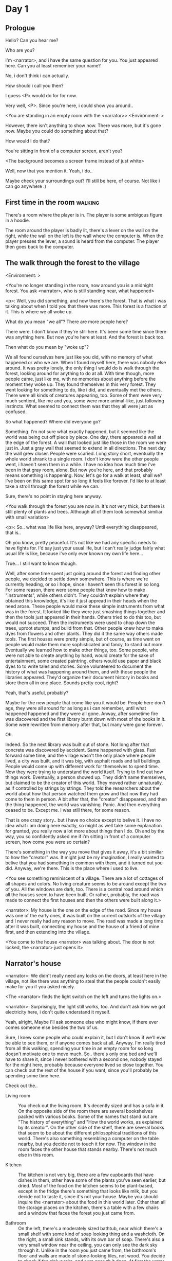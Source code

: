 # -*- fill-column: 150 -*-
#+STARTUP: inlineimages

* Day 1
** Prologue
   Hello? Can you hear me?

   Who are you?

   I'm <narrator>, and i have the same question for you. You just appeared here. Can you at least remember your name?

   No, i don't think i can actually.

   How should i call you then?

   I guess <P> would do for for now.

   Very well, <P>. Since you're here, i could show you around..

   <You are standing in an empty room with the <narrator>>
   <Environment: [[./resources/sprites/environments/gray_room.png]]>

   However, there isn't anything to show now. There was more, but it's gone now. Maybe you could do something about that?

   How would I do that?

   You're sitting in front of a computer screen, aren't you?

   <The background becomes a screen frame instead of just white>

   Well, now that you mention it. Yeah, i do..

   Maybe check your surroundings out? I'll still be here, of course. Not like i can go anywhere :)
** First time in the room :walking:
   There's a room where the player is in. The player is some ambigous figure in a hoodie.

   The room around the player is badly lit, there's a lever on the wall on the right, while the wall on the left is the wall where the computer
   is. When the player presses the lever, a sound is heard from the computer. The player then goes back to the computer.
** The walk through the forest to the village
   <Environment: [[./resources/sprites/environments/midnight_forest.png]]>

   <You're no longer standing in the room, now around you is a midnight forest. You ask <narrator>, who is still standing near, what happened>

   <p>: Well, you did something, and now there's the forest. That is what i was talking about when I told you that there was more. This forest is
   a fraction of it. This is where we all woke up.

   What do you mean "we all"? There are more people here?

   There were. I don't know if they're still here. It's been some time since there was anything here. But now you're here at least. And the forest is
   back too.

   Then what do you mean by "woke up"?

   We all found ourselves here just like you did, with no memory of what happened or who we are. When I found myself here, there was nobody else
   around. It was pretty lonely, the only thing I would do is walk through the forest, looking around for anything to do at all. With time though, more
   people came, just like me, with no memories about anything before the moment they woke up. They found themselves in this very forest. They went
   looking for something to do, like i did, and eventually met the others. There were all kinds of creatures appearing, too. Some of them were very
   much sentient, like me and you, some were more animal-like, just following instincts. What seemed to connect them was that they all were just as
   confused.

   So what happened? Where did everyone go?

   Something. I'm not sure what exactly happened, but it seemed like the world was being cut off piece by piece. One day, there appeared a wall at the
   edge of the forest. A wall that looked just like those in the room we were just in. Just a gray wall that seemed to extend in all directions. The
   next day the wall grew closer. People were scaried. Long story short, eventually the whole world shrank to a single room. I don't know were the
   other people went, i haven't seen them in a while. I have no idea how much time i've been in that gray room, alone. But now you're here, and that
   probably means something is happening. Now, let's go for a walk at least, shall we? I've been on this same spot for so long it feels like forever.
   I'd like to at least take a stroll through the forest while we can.

   Sure, there's no point in staying here anyway.

   <You walk through the forest you are now in. It's not very thick, but there is still plenty of plants and trees. Although all of them look somewhat
   similiar with small variation>

   <p>: So.. what was life like here, anyway? Until everything diasppeared, that is..

   Oh you know, pretty peaceful. It's not like we had any specific needs to have fights for. I'd say just your usual life, but i can't really judge
   fairly what usual life is like, because i've only ever known my own life here...

   True... I still want to know though.

   Well, after some time spent just going around the forest and finding other people, we decided to settle down somewhere. This is where we're
   currently heading, or so i hope, since i haven't seen this forest in so long. For some reason, there were some people that knew how to make
   "instruments", while others didn't. They couldn't explain where they obtained this knowledge, it's like it just appread in their heads when the need
   arose. These people would make these simple instruments from what was in the forest. It looked like they were just smashing things together and then
   the tools just appeared in their hands. Others tried to do this too, but would not succeed. Then the instruments were used to chop down the trees,
   uproot stumps, and build from that. Other people knew how to make dyes from flowers and other plants. They did it the same way others made
   tools. The first houses were pretty simple, but of course, as time went on people would make them more sophisticated and fancy, to stand out
   more. Eventually we learned how to make other things, too. Some people, who were not able to create anything by hand, would create for the sake of
   entertainment, some created paintring, others would use paper and black dyes to to write tales and stories. Some volunteered to document the history
   of what was happening around them, and with those people the libraries appeared. They'd organize their document history in books and store them all
   in one place. Sounds pretty cool, right?

   Yeah, that's useful, probably?

   Maybe for the new people that come like you it would be. People here don't age, they were all around for as long as i can remember, until what
   happened happened and they were all gone. Anway, after sometime fire was discovered and the first library burnt down with most of the books in
   it. Some were rewritten from memory after that, but many were gone forever.

   Oh.

   Indeed. So the next library was built out of stone. Not long after that concrete was discovered by accident. Same happened with glass. Fast forward
   some time, and the village wasn't the only place where people lived, a city was built, and it was big, with asphalt roads and tall buildings. People
   would come up with different work for themselves to spend time. Now they were trying to understand the world itself. Trying to find out how things
   work. Eventually, a person showed up. They didn't name themselves, but claimed to be the creator of this world. They moved rather unnaturally, as if
   controlled by strings by strings. They told the researchers about the world about how that person watched them grow and that now they had come to
   them in person. A bit after that, the "creator" disappeared, and then the thing happened, the world was vanishing. Panic. And then everything ceased
   to be. Except me. I was still there, for some reason.

   That is one crazy story.. but i have no choice except to belive it. I have no idea what i am doing here exactly, so might as well take some
   explanation for granted, you really now a lot more about things than I do. Oh and by the way, you so confidently asked me if i'm sitting in front
   of a computer screen, how come you were so certain?

   There's something in the way you move that gives it away, it's a bit similiar to how the "creator" was. It might just be my imagination, I really
   wanted to belive that you had something in common with them, and it turned out you did. Anyway, we're there. This is the place where i used to live.

   <You see something reminiscent of a village. There are a lot of cottages of all shapes and colors. No living creature seems to be around except the
   two of you. All the windows are dark, too. There is a central road around which all the houses seem to have been built. Or rather, probably, the
   road was made to connect the first houses and then the others were built along it.>

   <narrator>: My house is the one on the edge of the road. Since my house was one of the early ones, it was built on the current outskirts of the
   village and I never really had any reason to move. The road was made a long time after it was built, connecting my house and the house of a friend
   of mine first, and then extending into the village.

   <You come to the house <narrator> was talking about. The door is not locked, the <narrator> just opens it>

** Narrator's house
   <narrator>: We didn't really need any locks on the doors, at least here in the village, not like there was anything to steal that the people
   couldn't easily make for you if you asked nicely.

   <The <narrator> finds the light switch on the left and turns the lights on.>

   <narrator>: Surprisingly, the light still works, too. And don't ask how we got electricity here, i don't quite understand it myself.

   Yeah, alright, Maybe i'll ask someone else who might know, if there ever comes someone else besides the two of us.

   Sure, I knew some people who could explain it, but I don't know if we'll ever be able to see them, or if anyone comes back at all. Anyway. I'm
   really tired from all this walking, spending your time in an empty room for so long doesn't motivate one to move much. So.. there's only one bed and
   we'll have to share it, since i never bothered with a second one, nobody stayed for the night here, probably because everyone lived so close
   together. You can check out the rest of the house if you want, since you'll probably be spending some time here.

   Check out the..
   - Living room :: You check out the living room. It's decently sized and has a sofa in it. On the opposite side of the room there are several
                    bookshelves packed with various books. Some of the names that stand out are "The history of everything" and "How the world works,
                    as explained by its creator". On the other side of the shelf, there are several books that seem to be about the different
                    philosophical traditions of this world. There's also something resembling a computer on the table nearby, but you decide not to
                    touch it for now. The window in the room faces the other house that stands nearby. There's not much else in this room.
                    # Set want to talk about the computers
   - Kitchen :: The kitchen is not very big, there are a few cupboards that have dishes in them, other have some of the plants you've seen earlier, but
                dried. Most of the food on the kitchen seems to be plant-based, except in the fridge there's something that looks like milk, but you
                decide not to taste it, since it's not your house. Maybe you should inquire the <narrator> about the food in this world later. Other
                than all the storage places on the kitchen, there's a table with a few chairs and a window that faces the forest you just came from.
                # Set want to talk about plant based food
   - Bathroom :: On the left, there's a moderately sized bathtub, near which there's a small shelf with some kind of soap looking thing and a
                 washcloth. On the right, a small sink stands, with its own bar of soap. There's also a very small window near the ceiling, you can
                 only see the dark sky through it. Unlike in the room you just came from, the bathroom's floor and walls are made of stone-looking
                 tiles, not wood. You decide to check if the sink works, and sure enough it does. At first the water is very cold, but you figure out
                 the turning the knob on the faucet makes it warm or even hot. You wash your hands using the soap bar, it feels pretty nice.
   - Go the bed (=>)

   You go to the bedroom, it's not too big, there are two cupboards on both sides of the bed.

   - IF explored at least one room :: The <narrator> is already asleep. You say "good night" to yourself, although you're not sure what will happen
        when you fall asleep, since you don't seem to belong to this world, unlike the <narrator> who is fast asleep
        already.
   - ELSE ::  Sure, yeah, i'm getting tired too. Although i'm not sure what happens when i'll go to bed, since it seems like i'm not exactly here like you are.

             I suppose we'll just have to see for ourselves.

             <You both lie down.>

             <narrator>: Good night.

             You too.

   <The screen goes black>

* Day 2
** The first night :walking:
   After the screen goes black, the player is back in the dark room they were in and can explore a little more. There's a new doorway that appeared
   and that the player can go through. It is as badly lit as the room and has a simple puzzle with three switches that need to be pressed in a certain
   order or something similiar (TBD). After that a sound is heard and the player goes back to the computer. It's now the next day.
** Morning, setting out for the road
   <It seems like it's already morning and the <narrator> is already out somewhere. After a bit of searching you find them in the kitchen having
   breakfast>.

   <narrator>: Hey. Mornin'

   Yeah.. Morning

   Slept well?

   Not really. When i "went to sleep" the screen went black and i was unable to do anything. So i figured i'll go look around again. Unsurprisingly,
   there was a new place to look at. Nothing too interesting though, a very basic puzzle, if you can even call it that. I wonder why it was
   there. But when i activated it, something happened, i guess?  There was some kind of sound. And then i went back to the computer and it was
   already morning.

   Interesting.. As for me, i slept in an actual bed this time, haven't done that in a while.

   No bed here in the room i'm in. It's quite empty actually.

   Could you elaborate?

   Not much to say. It's just me and a table with the computer. Well, there's this new hallway, but it's pretty empty too. There really isn't
   anything of interest here besides the computer. Which is also the only source of light here, it seems. Otherwise it's dark as hell.

   Scary.

   I dunno.. Didn't really think about that until now. Well, at least I'm pretty sure there's nobody else here, there's simply no place to hide in
   the two empty rooms, and the screen of this computer is taking care of darkness around too. It's not that bright, but it's something. Let's see if
   I can find something to brighten this place up in the future.

   Yeah, even if you aren't afraid, sitting in the darkness doesn't do you any good.

   Anyway, what is this you're having for breakfast?

   <The <narrator> seems to have something that looks like cereal with milk in the bowl>

   The liquid in the bowl is a juice of a plant that grows in a region far from here. The region and the plant were discovered in an expedition to a
   place outside the known land of that time. When they were there, they discovered a different biome, a colder one. They told that it was a bit more
   chilly out there and that the plants and trees there were different. They took some samples back, then the local people discovered various
   applications for them. One of which was to use them as food, because of their taste. You see, we don't really need food to survive. We don't feel
   hunger. But we do feel the taste, and that is what food is used here for. To satisfy one's curiosity in new tastes and to feel good after an
   interesting meal. Wanna check this juice out?

   <The narrator passes you a carton, presumably full of juice>

   Yeah, i'm curious how it tastes now.

   <You take a sip. It tastes like milk with a slight bit of grass>

   <p>: This taste reminds me of a certain drink i know about for some reason. This seems to be a reoccuring pattern, too..  I know about something,
   but i can't remember where i got that knowledge from.

   That's.. unusual. I felt like this too, but when the "creator" came and told us how this world came to be, it became ovious.

   Well, that doesn't really work in my case, since i'm here and you're there, does it?

   Indeed. You'll have to figure it out in some other way.

   So.. What about the other part of your meal?

   Oh, it's the leaves of a bush growing around, people have been using it as food for a long time. When dried, it changes its taste, and some people
   like it more in that state. I do, for example. Do you wish to taste this too?

   Since we're on it, yeah i'll take a bite.

   <You take a few from the box and taste them. It's really just dried leaves>

   Uh i dunno about this one. Really, it tastes like leaves.

   That's because they are leaves?

   Yeah. I just thought it'd be something more surprising.

   Sorry to disappoint! I like it, though. Now, let me finish my breakfast and we'll go take a stroll outside.

   Sure, take you time.

   <You spend a few minutes in the kitchen while the <narrator> finishes their breakfast>

   <narrator>: Well, i'm done.. Let's go.

   <You go outside. The <narrator> turns the lights off as they close the door. They then look somewhere behind you with a confused look>.

   <narrator>: Ah. This wasn't here yesterday. Might be the result of you solving that "puzzle" you talked about yesterday.

   <You turn around and see that in the distance, there are now tall buildings>

   <p> So this is the city you talked about yesterday?

   It seems like that's the one. Indeed.

   So, now we'll go check it out, right?

   If you insist. It's going to be a long walk though.

   It's not like we're short on time.. If I were to describe how much time we have, I'd say we've got all of it. Besides, not like there's anything
   else to do. Boredom really is a big problem around here..

   Oh yes, it very much is. So, there was a stone pathway that leads from here to the city. It was layed a bit after the city was started, before the
   tall buildings were there to help people find where the city was. Let's see if we can find it..

   <After a short walk you find the stone road on the other side of the village>

   <narrator>: Here it is. Let's go here, then. It's far more comfortable to walk on the road instead of going through the bushes and grass.

   Yeah. Getting through that forest yesterday was no fun. Well, the getting throught the forest part was no fun, but listening you talk about the
   world was alright. So i guess i'll get to have more of that but without the no fun part.
** The long walk questions
   Sure. What do you want to talk about?

*** IF (want to talk about the computers) THEN the computers here, what are they like and how do they work?
     So.. You have computers here? How do they actually work?

     Yes! I actually have one, too. You might've seen it in my living room. I got it recenly, if you don't count all the time i've spent alone in that
     empty room alone.  I used to have a big one, until it eventually broke down, just refused to boot.. So i got a new one. Couldn't really get the
     same one, since they didn't make them like that anymore.  So i got a new shiny slick one. It was faster, but i really don't use it much. I'm not
     very good with computers, you see. Checking mail, reading people's blogs and writing in my own blog was good enough for me. We had a network that
     connected all computers together, but once again, i have no idea how it works, so you'll have to ask someone else about that, provided we ever
     find anyone else..

     You have a blog? What is it about?

     Oh all the things. It's more like a micro-blog, you know? Where you put all the things that are happening to you right now. And check what other
     people are doing. It's pretty fun. That way it's easier to keep up with your friends even when they move. I was really happy when i was told
     about it, and that people i wanted to keep talking with were on there. So i started using it a lot. Of course, now that everyone's gone, there is
     probably nobody on there..  We could still check it later when we get back. Or maybe we could find some kind of computer cafe in the city.

     Yeah, for sure. I wanna see it.
*** IF (want to talk about plant based food) THEN What's with the food here, it's all made from plants?
     <p>: It seems like all the food is made out of various plants. Do all people here only eat that?

     Yes? Well, we wouldn't eat each other, would we?

     Fair.. Here we have other foods, which are made of various creatures that are deemed not self-aware. People would raise them specifically to cook
     them later. I can't remember why i do, but i know that it exists and how it happens..

     That sounds pretty awful.

     It does, kind of. But these creatures live their best lives before they are made into food. They're well fed and cleaned. I can't say I'm too
     much against that, especially if they really don't even recognize themselves, just follow the instincts.

     While i can understand that, we never really sank that low as to abuse the less aware creatures.

     Yeah, I guess some of the reasoning for that would be that people in your world don't actually need to eat to survive. Eating other creatures
     gives way more nutrients. Maybe that was the main reason people eat them: to survive the tougher times. I'm sure there are people out there that
     still only eat plant-based foods like you here do.

     Requiring food to survive indeed makes it a lot more difficult, it does make sense that people would use any means necessary to survive of
     course. Still, I'm glad that for us this problem never existed and we could circumvent it entirely and don't have a dire need to abuse creatures
     to survive and it makes me feel unwell that this had to happen in your case.

     Again, surely there must be other people that feel like you out there. Although i bet the opposite is also true, there might be people that enjoy
     it.

     What an awful world that must be. Still, surely, not all hope is lost if someone understand that it's bad.

     I suppose that's just how it is. The world is cruel like that sometimes.
*** Do people always look the same since they don't age?
     <p>: So.. if people here don't age, does that mean their appearance doesn't change since when they first find themselves here?

     Pretty much. Since i woke up here my appearance didn't change at all. The hair and the nails still grow, but that's practically it.  So i still
     have to look after them, but except that.. not much changes. You can get new clothes to change your looks a bit, certainly, but other than that
     the looks don't change too much. Some people actually wondered if anything could be done about that, but the research was started relatively late
     and didn't go that far.

     I see.. So after people wake up here, they are all already aged and that never changes. Were all people here grown-ups?

     Not all of them, no. The "age" ranged considerably, there were all kinds of people. You couldn't really judge anyone by their appearance, because
     someone could look like a child, but have lived a long life already. Perhaps, we could talk to the people who did research on the topic, provided
     we'd find someone like that. Maybe in the city, since most of them lived there, it was the place for researchers to gather.
*** What's the city like in general?
     <p>: What's the city we're heading to like in general?

     Uhm.. It's big! And it had a lot of people doing many things. A lot bigger than the village, you know.  The buildings there were also actually
     placed in places specifically designated for them, unlike in our village, where things were just made up as the time progressed and then were
     connected with a road. For the city, they've actually made a plan.. And uhm.. the building there are tall and they house many people on many
     floors.  And since it's that big there are also means of easier transportation between the parts of the city. Although they wouldn't help us
     since they require someone to operate them and I sure as hell have no idea how to do it. We can probably see some of them though, or at least i
     hope we can.

     Interesting.. so, it's big, that's not really new.. What about nighttime, how's it at night?

     It'd be all lit up if there were people, night life there is a normal thing there, unlike in the village where we mostly go to bed and get up
     early; in the city, many people are more active at night, just because of the way they made their schedule; there are entertainment places where
     they go to meet their friends and make new ones, have a drink, dance. I tried that lifestyle for some time when i was in the city but i really
     just couldn't handle it, I think it takes a lot of time to get used to it; getting up so late just feels wrong.. and staying up after midnight is
     just too tiring for me..
*** Is the food in the city any different?
     <p>: Since the city is so big, they probably have some interesting different cuisine, right?

     Precicely so. The food there is made of things delivered there from different places. Since they don't have much of their own food growing, they
     have to import it from all the places around the world, while the rest of the world gets the "techonolgy" pieces from them, like computers and
     phones. As a consequence, you can also get food from other parts of the world there for yourself if you go to the city. The juice you saw this
     morning, for example, i got from my last trip to the city. I try all kinds of food there and those i like i take back with me to enjoy at home.

     # Set want to talk about plant based food AND want to talk about the computers UNLESS already talked about them
*** Are we going to stay in the city for the night?
     Are we gonna stay in the city this night? Do you know anywhere to stay in case we have to?

     I hope we won't have to.. We got up pretty early and the day is still young, so there's a good chance we won't.  Still, if we have to, we'll
     probably be able to stay at some kind of hotel, especially if there's nobody else there besides us. There are a few of those in the city, so
     finding one wouldn't be a problem. They were made especially for people like us, who come to the city for a short time and don't have any other
     place to stay at.

     Pretty convinient.. So finding where to stay for the night, if we need to, shouldn't be a problem. Got it.
** The city
   <Finally, after the long walk, you arrive at the city. Judging by the position of the sun, it's somewhere around noon. The stone road you've been
   walking gradually changes to asphalt>

   <narrator>: We're here, finally! That was hell of a walk. I guess we could just keep going on the road and not the sidewalk, since, presumably,
   there's no transport on the roads right now.. We're in the suburbs currenly, so the buildings here aren't as big and are mostly houses, not some
   services or entertainment ones.

   Yeah.. These look smaller compared to those in the distance. Are we heading deeper into the city?

   I'd say we should check a few houses first, to see if anyone's there. The chance is small but that's the main point why we're here: to try to find
   someone else besides us..

   OK, gotcha. So, are we gonna split and just go check a few houses here and there?

   I'd really rather not split. I'm afraid that something might go wrong, like you'd get lost, and i'll be left alone again.

   Understandable. We'll check some houses together then.

   <Both of you go off the road, to the first house on the right, going up a stairway to the first floor>

   <narrator>: Let's check the doors on this floor..

   <The <narrator> comes to the first door and carefully turns the knob. The door is not locked. The <narrator> looks at you somewhat worryingly>

   <narrator>: So.. should we go in?

   That's what we're here for, right?

   Yeah.. right..
*** Flat on the first floor
   <The <narrator> goes through the door and you go after. You're now in the first flat on the first floor. It's not very big: there's what seems to
   be a bathroom, and the living room and the kitchen are made into a single room, with a kitchen counter inbetween them. The living room part has a
   sofa and a small coffee table. There's a laptop on the table.>
*** Check the laptop
     <player> Should we.. check the laptop?

     I'm.. not sure. It's somebode else's! That'd be kinda rude..

     Well it's not like we're gonna go snooping around too much in there. Let's just see if there's anything that can help us "on the surface",
     alright?

     OK.. I guess that's fine..

     <You come up to the laptop and press the spacebar key. The laptop wakes up. The screen is locked, but there's no password, you just click the log
     in button and it does so. The only window on the computer seems to be a blog, you assume, on the same platform the <narrator> talked about
     before. The top post says "Just got some new flavored noodles, gonna check em out soon", underneath the text it says "posted undefined ago">

     <p>: Is that the blogging thing you told me about?

     Yes.. Well, the interface looks like it, at least.. The date of the post says "undefined" ago, but what does that mean? And, looking at it, other
     posts' dates are like that too.

     No idea! It wasn't able to determine the date, obviously, but what that actually means I don't know. Probably not much else to see here, since
     this is the only window on the computer, it was probably only used for writing on the blog.
*** Check the kitchen part of the room
     <You walk up to the fridge and open it. There's a bunch of different foods in there, some in bags, most unopened at all>

     <narrator>: So many interesting kinds of meals could be made from this.. But I wouldn't dare to touch someone else's supplies. Maybe we could
     take some from the city center when we're there. That's where i'd usually get all the cooking stuff.
*** Check the bathroom
     <You open the bathroom door and turn on the light. It blinks a few times at first, and then stays on as it should. The bathroom is mostly the
     same as the <narrator>'s, maybe even a little smaller.>

     <p>: Not much to see here.. Good thing we checked, anyway.
*** Leave the first flat
   <p>: Not much else to look at here. Should we go check out the other flats?

   Yea. Nothing more catches the eye here.

   <You leave the flat. The <narrator> closes the door, leaving it as it was when you arrived>

   <narrator>: Let's check the other flats, then.

   <You nod. The <narrator> come to the opposite side of the corridor and turns the knob. The door is locked>

   <narrator>: Interesting.. So, the person who lived in that flat just forgot to lock their door? And their computer didn't have any password,
   too. Guess someone didn't really care about invaders at all.

   Means they had nothing to hide, right?

   Not sure about that. But we can assume that for now.

   <You check the other floors, all the doors are locked. Same happens in the adjacent house>

   <narrator>: Seems like we just got lucky with that one.. All the others are probably locked, too. Let's head into the city and see what's up
   there.

   Agreed. This was getting boring anyway. You come up to the door and you just know it's locked, but you still try, with no luck. That first one was
   a big surprise.

   <You head into the city, going along the road, past all the same-looking houses. After some time, you reach the center part of the city, where all
   the night and day life happened>

   <narrator>: Never seen these streets so empty, it was bright and full of people even at night. Not anymore. Didn't think they'd ever end up like
   this. I hope they'll be the way they were before someday, even though i didn't like it at the time, it's sad to see them so devoid of life.

   <The <narrator> stops for a few second, looking at the building to the right>

   <narrator>: Let's go see this one. This club was a hugely popular place to hang out at night, i got invited to go there at night a few times, but
   after the first one i didn't want to go there any more at all, too crowded.

   Shouldn't it be closed though? It's day after all.

   They didn't close it for the day, it's just that there weren't a lot of people there. That was the sweet time for me to go enjoy a few drinks.
*** Club
   <You go throuth the glass doors of the parade entrance, then through the long hallway, and to the actual dancefloor and the bar.
   As expected, there's nobody there.>

*** The bar
     <You come over to the bar. There are a few drinks on the bar.>

     <p> Well, if nobody else is there, we might as well have them, right?

     Uh.. sure. The drinks here were nice after all. I missed them.

     <You sit on the stool and take one the glasses, then have a sip. It's very, very sweet and has a slight strawberry flavor>

     <p>: Yuck.. it's so sweet!

     Yes! This one was called "strawberry boom", because it's so sweet. But the aftertaste is nice.

     Actually.. it kinda is.. huh

     The one i have here is a mix of milk-juice and various syrops. It's not exactly a thing you'd get at the club, more like a coctail.

     Wait, you're gonna straight up call it milk-juice?

     Yeah. That's what it's called.

     Huh.. I wonder about the origins of that name.

     No idea, really. I just used the name the people gave it, i weren't the one who made it up or anything. Anyway.. wanna try it?

     Alright.. here goes

     <You take a sip of the coctail. It is, indeed, a mixture of milk and various sweet syrops, although the which exact ones you can't quite figure
     out>

     Eh.. It is as you described, i don't know if i like it.

     Well. To each their own. Let's finish those and continue our "investigation"

     Yeah. Investigatin'
*** The dance floor
     <The tiles of the dance floor don't change colors. It seems like the program that controls them doesn't run during the day.  There are a few
     tables around it, one of which has a small white pack of someting, with "6" written on it.>

     <p>: Any idea what this pack is?

     Oh that one.. It's probably the popular bubble-gum. Yeah it's called "6". Because there are 6 of them in the pack.

     <You come up to the table and peek into the pack. There are 5 strips of gum in there.

     <p>: Five. They left an almost full pack here. How unthoughtful.

     Maybe someone didn't like 'em. They don't exactly taste like.. anything. Just dull.

     Not too fancy of a gum, eh?

     Yep. It's very basic. If you want to just chew on something, maybe, or have no time to brush your teeth at all, although.. I'm not sure it helps
     with that?
*** Mall and the way back
   <narrator>: That was a whole bunch of nothing, huh? I'm getting really desperate for something to change already! Come on..  Did we go all the
   way for nothing?

   Yeah.. Jeez. So boring! Maybe we should head back already?

   Come on, let's check a few more places, OK? And on our way, let's try to find a few bicycles to go back on, that should ease our way a bit.

   Oh, sure.. If you know where to get them.

   Yeah. We'll head for the big mall for now, there's a bike place there, i hope nobody is going to mind if we take them?

   There's probably nobody to do so..

   Yes. That's what i'm talking about. Let's go.

   <You walk for bit more deeper into the city, until you see the big mall building. You know it's a mall because it has "City Mall" written on
   it. Who could've thought>

   <narrator>: I'll try to remember where exactly the bike place is, while you look around and see if there's anything interesting while we're on
   the way. This place is pretty big after all.

   <While you go, you notice a few clothing places, cosmetics stuff, lingerie, a huge food section, general applience stuff, and then, finlly,
   you're at the bike place>

   Well, just take the first one that fits you and let's go already.

   <The <narrator> tries out a few bikes, stopping on a sporty looking green one. You grab the first one you see, the seat feels alright and the
   pedals are at the comfortable height, so you don't hesitate too much. Your bike is red, the fastest color. You set out on your way back
   immediately. The sun seems to already be setting.  Just how much have you been walking here?>

   <narrator>: What a disappointment. Not like it really matters, since the time is not a constraint, but still, having no results is
   disappointing. Now we know there's probably nothing there, at least, so we wouldn't need to go all the way back again for a while.

   I guess that's true.. That wasn't very exciting, except when we actually did find something, you know?

   Not a lot of that, but yes..
** Back in the village
   <After the back, you spend most of the time focusing on the road. The bikes make the journey quite a bit shorter. When you arrive, almost set and
   it's pretty dark. On your way to <narrator>'s house you suddenly notice that the house on opposite side of the street has its lights turned
   on. You look at the <narrator>. The <narrator> looks at you>

   <narrator>: What the hell?! Is he.. actually in here?

   Is this your friend's house?

   Yes! Oh wow, can it be that he's somehow back? That we aren't alone here? We have to check RIGHT NOW.

   <You both abandon the bikes in the middle of the road and run up to the house. The <narrator> knocks on the door a few times and carefully opens
   it>

   <narrator>: Hey?

   <Behind the door, you see a guy, not too tall, with shoulder length black hair and wearing glasses. He jumps back, producing a high-pitched yell>

   <maj>: aaHHH!!

   <You see <narrator> giggle a little>

   <narrator>: Maj! Long time no see!!

   # Possible names: Rüd, Maj, Jörg?

   <maj>: Ah.. ha.. Not sure about the time, but hi! I'm really lost.. since everything went down i can't remember much.. The panic, then darkness,
   and then i wake up in the forest this morning, in the same place i was the first time. I didn't understand anything, so i thought i'd just head
   back home, what else could i do? So I there i was, alone.. Which was scary.. so i just spent the whole day at home..

   <narrator>: Oh wow.. That's a bit different.. but.. uh.. let's come in and not just stand here, eh?

   <maj>: Ohh.. yeah! sure.. and who's the person behind you might be..? if you don't mind me asking..

   <narratoro>: Ah, that's <p>. They're.. uh.. new here. Apparently they're from the "outside", like the "creator" was..

   <maj>: Wow! i never thought i'd meet someone like that ever again..

   <p>: Hello! While i suppose it's true i'm from the "outside" I don't really know anything about that person you refer to as the "creator", nor do
   I know anything about myself.. or anything outside the room i'm in, really..

   <maj>: Oh wow.. shame.. but still, welcome! let's head into the kitchen and have some tea at least, like the <narrator> suggested, we shouldn't
   just stand in the doors.

   <You all head to a room on the left, it's a medium-sized kitchen. You and <narrator> sit at the table, while Maj puts some water into the
   electric kettle, the water boils rather fast, and after a minute you all sit at the table with some tea, which is still too hot to taste, but
   already smells minty>

   <maj>: So, <narrator>, what about time that you wanted to say, what was so different?

   <narrator>: You said that you only remember darkness and then you woke up back in the forest, but it was very different for me. It has actually
   been a very long wait for me.  All that was left of the world was a single room with gray walls, and nothing else, and that's where i was all
   that time. I'm a bit envious of you not having to experience that.  I never want to stay alone with nothing and nobody else but myself. I'm glad
   you're back too now, it's been about a day since the world has returned back to normal.. well.. except all the people. <p> helped me get out of
   that room by doing somethig on the outside. Something also changed this night, while I was asleep, isn't that right, <p>?

   <p>: Yeah.. There was some kind of a corridor, with a stupid puzzle. So i solved it, there was some kind of sound, and that somehow brought back
   the city. And you, too, it seems. I'm looking forward to more changes like that in the future.

   <maj>: Wow.. that is a lot to process.. First off, it's very sad you had to experience this, <narrator>.. But that's behind you now, and we can
   start living again, right?

   <narrator>: I.. sure hope so. There are still so many people missing.. But we'll try to get them back. We've been to the city with <p> today,
   it's as empty as everything else, so we really just wasted a lot of time.

   <maj>: Such a big city and nobody there too.. So we're the only people here..

   <narrator>: We haven't found anyone else.. But seeing you now makes me excited! More people might be coming back soon..

   <maj>: Oh i can't wait for that..! I really really want everyone to be back.. I already miss all the life around here..

   <narrator>: We'll be progressing with that soon, i hope. In the meantime, <p>, Maj was one of the people who designed the first computers around
   here!  So you can ask something about them..

   <p>: Oh!

   <maj>: Well.. i only participated in the initial design and development of the first ones, they were quite clumsy and big.. Nowadays computers
   are a lot more slim, all of that happened after they moved to the city, and i mostly resigned from duty and stayed here. We made the
   micro-blogging thing, i'm sure <narrator> told you about it, so we could keep each other up to date on things, so i still got the news about new
   inventions and research and even got to participate sometimes, but a lot of the time that still required being there in person, so it rarely
   happened.

   <p> Why didn't you want to go to the city with them and continue working on the cool stuff?

   <maj>: You see.. I really don't like big crowds of people and the city is ALL about that.. I get all anxious and trembly.. So I'd rather
   stay.. besides, the scientific community has grown a lot since the beginning and i'm sure they can go on without me.

   <narrator>: Don't you belittle your part in that community, you dummy! They wouldn't be able to make it like it is without your work, and you
   know it. You didn't really leave or anything, you still kept up with people from there, didn't you?

   <maj>: Yes.. ok, ok, you got me. I don't really like to admit it, because i'd sound like a hypocrit, though. But enough about that, there's
   another interesting thing: we designed the computers with long range networking in mind, and put some big servers in places where they'd be
   needed and where we could connect computers to them and then connect the server together. One of them is actually right here, in the basement of
   my house, I rarely go down there so it might be a bit dusty, but we can go see it if you want.

   <p>: Sure, i wanna see it.

   <Since you all are already done with the tea, you all stand up, and wait for Maj to lead the way. However, he just moves his chair and you notice
   that there's a trapdoor underneath. He lifts it, then reaches inside to find the light switch and turns it on. He then steps on the ledder there
   and starts going down. You look as he goes down, it's not that deep down there, just a few meters. He waves at you, telling you can go down
   now. You climb down the ladder first, then the <narrator> climbs in afterwards>

   <p>: You know.. this really looks like the room I am in. I mean, on the outside. Except yours is way better lit.

   <maj>: Do you really spend all your time in an almost empty concrete box? That's just sad.

   <p>: Not like i have any choice..

   <maj>: Anyway. Here it is, this big boy handles all the communication between the village and the city

   <You look at the server. It's a rack filled with all kinds of boxes and wires, all blinking with different colors>

   <maj>: In the city, there are a few of servers like this once, since it's a lot bigger. The city is like a hub for communication.

   <p>: I think I'm noticing a pattern here, same happens with the foods you guys have.

   <maj>: Precicely. I wasn't sure about how to use the basement for a while, but this thingy here fit in quite well, and now it doesn't take space
   in the house, plus it gets all the underground coolness.

   <p>: So it's not just me, it really is colder in here?

   <narrator>: I've noticed, too.

   <maj>: Yes! Besides being underground, this place is also additionally cooled down artificially. Otherwise it'd get pretty hot in here, this baby
   produces a lot of heat. There's not much to see other than the server, but i am proud of it and will take any opportunity to show this setup to
   someone, albeit it might sound like braggning, it did took some planning to set up. Now, let's get out of here, I'm feeling cold myself.

   <You all get out of the basement in the reverse order. Maj closes the trapdoor and moves his chair back>

   <maj>: Now, it's getting really late, i'd love to talk some more, but maybe we should continue tomorrow?

   <narrator>: I'm actually suddenly very tired, probably because the trip, I just realized it. Didn't notice at first because I was so excited to
   see you! We'll probably head back to my place then, <p> is staying at my house for now, until we figure out something better.

   <maj>: See you tomorrow, then!

   <p>: I wonder what'll happen tomorrow.. and how today's night will go. On my side, the the computer screen just goes black for a while.

   <maj>: We'll know sooner if we go to sleep sonner, haha.

   <p>: Yeah, good night!

   <You and the <narrator> leave the house and get back to the <narrator>'s place, <narrator> takes a shower, and you both head to bed>

   <narrator>: I'm exhausted.. Goodnight, i guess, even though it doesn't mean much for you apparently.

   <p>: I still appreciate the kind words. Let's see what tomorrow brings.

   <The <narrator> falls asleep very fast and your screen goes black again>
